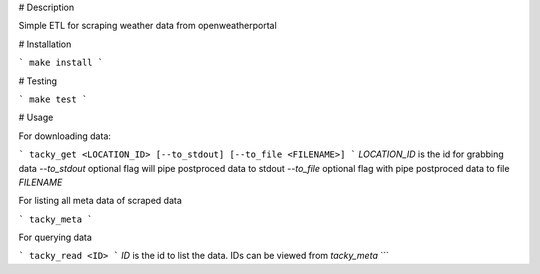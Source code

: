 # Description

Simple ETL for scraping weather data from openweatherportal

# Installation

```
make install
```

# Testing

```
make test
```

# Usage

For downloading data:

```
tacky_get <LOCATION_ID> [--to_stdout] [--to_file <FILENAME>]
```
`LOCATION_ID` is the id for grabbing data
`--to_stdout` optional flag will pipe postproced data to stdout
`--to_file` optional flag with pipe postproced data to file `FILENAME`

For listing all meta data of scraped data

```
tacky_meta
```

For querying data

```
tacky_read <ID>
```
`ID` is the id to list the data. IDs can be viewed from `tacky_meta`
```
